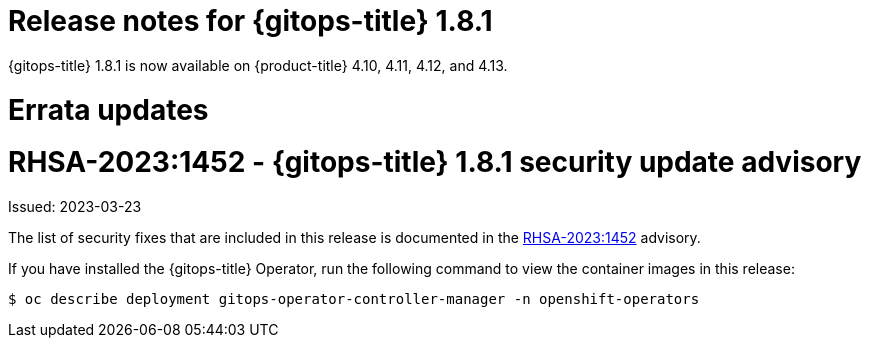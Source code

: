 // Module included in the following assembly:
//
// * gitops/gitops-release-notes.adoc

:_mod-docs-content-type: REFERENCE

[id="gitops-release-notes-1-8-1_{context}"]
= Release notes for {gitops-title} 1.8.1

{gitops-title} 1.8.1 is now available on {product-title} 4.10, 4.11, 4.12, and 4.13.

[id="errata-updates-1-8-1_{context}"]
= Errata updates

= RHSA-2023:1452 - {gitops-title} 1.8.1 security update advisory

Issued: 2023-03-23

The list of security fixes that are included in this release is documented in the link:https://access.redhat.com/errata/RHSA-2023:1452[RHSA-2023:1452] advisory.

If you have installed the {gitops-title} Operator, run the following command to view the container images in this release:

[source,terminal]
----
$ oc describe deployment gitops-operator-controller-manager -n openshift-operators
----